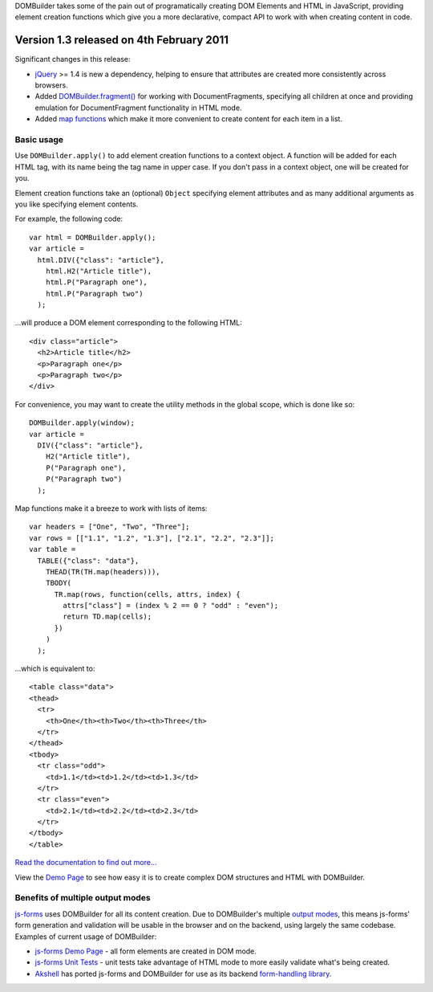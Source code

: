 DOMBuilder takes some of the pain out of programatically creating DOM
Elements and HTML in JavaScript, providing element creation functions
which give you a more declarative, compact API to work with when creating
content in code.

Version 1.3 released on 4th February 2011
=========================================

Significant changes in this release:

* `jQuery`_ >= 1.4 is new a dependency, helping to ensure
  that attributes are created more consistently across browsers.

* Added `DOMBuilder.fragment()`_ for working with DocumentFragments,
  specifying all children at once and providing emulation for
  DocumentFragment functionality in HTML mode.

* Added `map functions`_ which make it more convenient to create content
  for each item in a list.

.. _`jQuery`: http://jquery.com
.. _`DOMBuilder.fragment()`: http://readthedocs.org/docs/dombuilder/en/1.3/index.html#document-fragments
.. _`map functions`: http://readthedocs.org/docs/dombuilder/en/1.3/index.html#map-functions

Basic usage
-----------

Use ``DOMBuilder.apply()`` to add element creation functions to a context
object. A function will be added for each HTML tag, with its name being
the tag name in upper case. If you don't pass in a context object, one
will be created for you.

Element creation functions take an (optional) ``Object`` specifying element
attributes and as many additional arguments as you like specifying element
contents.

For example, the following code::

   var html = DOMBuilder.apply();
   var article =
     html.DIV({"class": "article"},
       html.H2("Article title"),
       html.P("Paragraph one"),
       html.P("Paragraph two")
     );

...will produce a DOM element corresponding to the following HTML::

   <div class="article">
     <h2>Article title</h2>
     <p>Paragraph one</p>
     <p>Paragraph two</p>
   </div>

For convenience, you may want to create the utility methods in the global
scope, which is done like so::

   DOMBuilder.apply(window);
   var article =
     DIV({"class": "article"},
       H2("Article title"),
       P("Paragraph one"),
       P("Paragraph two")
     );

Map functions make it a breeze to work with lists of items::

   var headers = ["One", "Two", "Three"];
   var rows = [["1.1", "1.2", "1.3"], ["2.1", "2.2", "2.3"]];
   var table =
     TABLE({"class": "data"},
       THEAD(TR(TH.map(headers))),
       TBODY(
         TR.map(rows, function(cells, attrs, index) {
           attrs["class"] = (index % 2 == 0 ? "odd" : "even");
           return TD.map(cells);
         })
       )
     );

...which is equivalent to::

   <table class="data">
   <thead>
     <tr>
       <th>One</th><th>Two</th><th>Three</th>
     </tr>
   </thead>
   <tbody>
     <tr class="odd">
       <td>1.1</td><td>1.2</td><td>1.3</td>
     </tr>
     <tr class="even">
       <td>2.1</td><td>2.2</td><td>2.3</td>
     </tr>
   </tbody>
   </table>

`Read the documentation to find out more...`_

View the `Demo Page`_ to see how easy it is to create complex DOM
structures and HTML with DOMBuilder.

.. _`Read the documentation to find out more...`: http://readthedocs.org/docs/dombuilder/en/1.3/index.html
.. _`Demo Page`: http://jonathan.buchanan153.users.btopenworld.com/DOMBuilder/demo.html

Benefits of multiple output modes
---------------------------------

`js-forms`_ uses DOMBuilder for all its content creation. Due to
DOMBuilder's multiple `output modes`_, this means js-forms' form
generation and validation will be usable in the browser and on the
backend, using largely the same codebase. Examples of current usage of
DOMBuilder:

* `js-forms Demo Page`_ - all form elements are created in DOM mode.

* `js-forms Unit Tests`_ - unit tests take advantage of HTML mode to more
  easily validate what's being created.

* `Akshell`_ has ported js-forms and DOMBuilder for use as its backend
  `form-handling library`_.

.. _`js-forms`: http://code.google.com/p/js-forms/
.. _`output modes`: http://readthedocs.org/docs/dombuilder/en/1.3/htmlmode.html#DOMBuilder.mode
.. _`js-forms Demo Page`: http://jonathan.buchanan153.users.btopenworld.com/js-forms/demo.html
.. _`js-forms Unit Tests`: http://jonathan.buchanan153.users.btopenworld.com/js-forms/tests.html
.. _`Akshell`: http://www.akshell.com
.. _`form-handling library`: http://www.akshell.com/apps/form/
